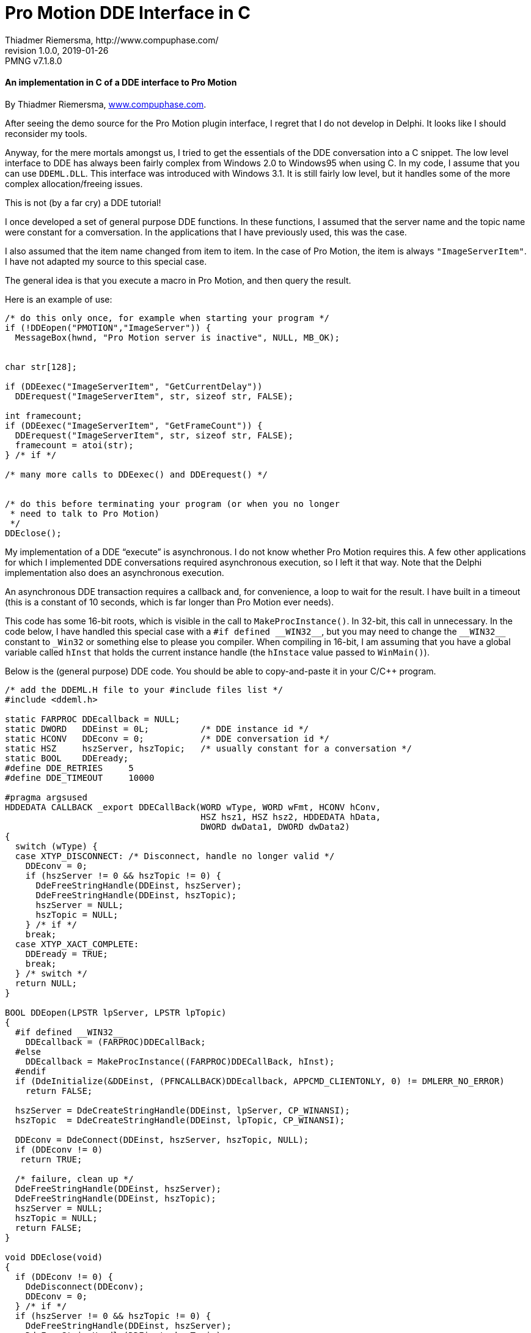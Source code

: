 = Pro Motion DDE Interface in C
Thiadmer Riemersma, http://www.compuphase.com/
v1.0.0, 2019-01-26
// Doc Revision Info
:PMNG_V: 7.1.8.0
:revremark: PMNG v{PMNG_V}
// Metadata:
:description: C implementation of Cosmigo Pro Motion DDE plugin interface.
:copyright: Copyright (c) Thiadmer Riemersma, Apache License v2.0.
:keywords: cosmigo, pro motion ng, plugins, pixel art, pixelart, software
// Doc Settings:
:lang: en
:version-label: revision
// TOC Settings:
:toc!:
// Misc Settings:
:experimental: true
:icons: font
:linkattrs: true
:reproducible: true
:sectanchors:
// GitHub Settings for Admonitions Icons:
ifdef::env-github[]
:caution-caption: :fire:
:important-caption: :heavy_exclamation_mark:
:note-caption: :information_source:
:tip-caption: :bulb:
:warning-caption: :warning:
endif::[]


[discrete]
==== An implementation in C of a DDE interface to Pro Motion

By Thiadmer Riemersma, link:http://www.compuphase.com/[www.compuphase.com^].

After seeing the demo source for the Pro Motion plugin interface, I regret
that I do not develop in Delphi.
It looks like I should reconsider my tools.

Anyway, for the mere mortals amongst us, I tried to get the essentials of the DDE conversation into a C snippet.
The low level interface to DDE has always been fairly complex from Windows 2.0 to Windows95 when using C.
In my code, I assume that you can use `DDEML.DLL`.
This interface was introduced with Windows 3.1.
It is still fairly low level, but it handles some of the more complex allocation/freeing issues.

This is not (by a far cry) a DDE tutorial!

I once developed a set of general purpose DDE functions.
In these functions, I assumed that the server name and the topic name were constant for a comversation.
In the applications that I have previously used, this was the case.

I also assumed that the item name changed from item to item.
In the case of Pro Motion, the item is always `"ImageServerItem"`.
I have not adapted my source to this special case.

The general idea is that you execute a macro in Pro Motion, and then query the result.

Here is an example of use:

[source,c]
--------------------------------------------------------------------------------
/* do this only once, for example when starting your program */
if (!DDEopen("PMOTION","ImageServer")) {
  MessageBox(hwnd, "Pro Motion server is inactive", NULL, MB_OK);


char str[128];

if (DDEexec("ImageServerItem", "GetCurrentDelay"))
  DDErequest("ImageServerItem", str, sizeof str, FALSE);

int framecount;
if (DDEexec("ImageServerItem", "GetFrameCount")) {
  DDErequest("ImageServerItem", str, sizeof str, FALSE);
  framecount = atoi(str);
} /* if */

/* many more calls to DDEexec() and DDErequest() */


/* do this before terminating your program (or when you no longer
 * need to talk to Pro Motion)
 */
DDEclose();
--------------------------------------------------------------------------------


My implementation of a DDE "`execute`" is asynchronous.
I do not know whether Pro Motion requires this.
A few other applications for which I implemented DDE conversations required asynchronous execution, so I left it that way.
Note that the Delphi implementation also does an asynchronous execution.

An asynchronous DDE transaction requires a callback and, for convenience, a loop to wait for the result.
I have built in a timeout (this is a constant of 10 seconds, which is far longer than Pro Motion ever needs).

This code has some 16-bit roots, which is visible in the call to `MakeProcInstance()`.
In 32-bit, this call in unnecessary.
In the code below, I have handled this special case with a `pass:[#if defined __WIN32__]`, but you may need to change the `pass:[__WIN32__]` constant to `pass:[_Win32]` or something else to please you compiler.
When compiling in 16-bit, I am assuming that you have a global variable called `hInst` that holds the current instance handle (the `hInstace` value passed to `WinMain()`).

Below is the (general purpose) DDE code.
You should be able to copy-and-paste it in your C/C++ program.


[source,c]
--------------------------------------------------------------------------------
/* add the DDEML.H file to your #include files list */
#include <ddeml.h>

static FARPROC DDEcallback = NULL;
static DWORD   DDEinst = 0L;          /* DDE instance id */
static HCONV   DDEconv = 0;           /* DDE conversation id */
static HSZ     hszServer, hszTopic;   /* usually constant for a conversation */
static BOOL    DDEready;
#define DDE_RETRIES     5
#define DDE_TIMEOUT     10000

#pragma argsused
HDDEDATA CALLBACK _export DDECallBack(WORD wType, WORD wFmt, HCONV hConv,
                                      HSZ hsz1, HSZ hsz2, HDDEDATA hData,
                                      DWORD dwData1, DWORD dwData2)
{
  switch (wType) {
  case XTYP_DISCONNECT: /* Disconnect, handle no longer valid */
    DDEconv = 0;
    if (hszServer != 0 && hszTopic != 0) {
      DdeFreeStringHandle(DDEinst, hszServer);
      DdeFreeStringHandle(DDEinst, hszTopic);
      hszServer = NULL;
      hszTopic = NULL;
    } /* if */
    break;
  case XTYP_XACT_COMPLETE:
    DDEready = TRUE;
    break;
  } /* switch */
  return NULL;
}

BOOL DDEopen(LPSTR lpServer, LPSTR lpTopic)
{
  #if defined __WIN32__
    DDEcallback = (FARPROC)DDECallBack;
  #else
    DDEcallback = MakeProcInstance((FARPROC)DDECallBack, hInst);
  #endif
  if (DdeInitialize(&DDEinst, (PFNCALLBACK)DDEcallback, APPCMD_CLIENTONLY, 0) != DMLERR_NO_ERROR)
    return FALSE;

  hszServer = DdeCreateStringHandle(DDEinst, lpServer, CP_WINANSI);
  hszTopic  = DdeCreateStringHandle(DDEinst, lpTopic, CP_WINANSI);

  DDEconv = DdeConnect(DDEinst, hszServer, hszTopic, NULL);
  if (DDEconv != 0)
   return TRUE;

  /* failure, clean up */
  DdeFreeStringHandle(DDEinst, hszServer);
  DdeFreeStringHandle(DDEinst, hszTopic);
  hszServer = NULL;
  hszTopic = NULL;
  return FALSE;
}

void DDEclose(void)
{
  if (DDEconv != 0) {
    DdeDisconnect(DDEconv);
    DDEconv = 0;
  } /* if */
  if (hszServer != 0 && hszTopic != 0) {
    DdeFreeStringHandle(DDEinst, hszServer);
    DdeFreeStringHandle(DDEinst, hszTopic);
    hszServer = 0;
    hszTopic = 0;
  } /* if */
  DdeUninitialize(DDEinst);
  #if !defined __WIN32__
    FreeProcInstance(DDEcallback);
  #endif
}

BOOL DDErequest(LPSTR lpItem, LPSTR lpValue, DWORD dwMax, BOOL CRLF)
{
  HSZ hszItem;
  HDDEDATA hData;
  DWORD dwSize;
  UINT Err;
  short retry=0;

  *lpValue = '\0';
  hszItem = DdeCreateStringHandle(DDEinst, lpItem, CP_WINANSI);

  do {
    Err=DMLERR_NO_ERROR;
    hData = DdeClientTransaction(NULL, 0, DDEconv, hszItem, CF_TEXT, XTYP_REQUEST, 1000, NULL);
    if (!hData)
      Err = DdeGetLastError(DDEinst);
    retry++;
  } while (Err!=DMLERR_NO_ERROR && retry < DDE_RETRIES);
  DdeFreeStringHandle(DDEinst, hszItem);

  if (Err)
    return FALSE;

  dwSize = DdeGetData(hData,NULL,0,0);
  if (dwSize > dwMax)
    dwSize = dwMax;
  DdeGetData(hData, (LPBYTE)lpValue, dwSize, 0L);
  lpValue[(int)dwSize] = '\0';        /* make sure it is zero terminated */
  if (!CRLF) {
    int length = lstrlen(lpValue);
    if (lpValue[length - 2] == '\r')
      lpValue[length - 2] = '\0';
  } /* if */
  DdeFreeDataHandle(hData);

  return TRUE;
}

DDEexec(LPSTR lpItem, LPSTR lpCommand)
{
  HSZ hszItem;
  DWORD time;
  MSG msg;

  hszItem = DdeCreateStringHandle(DDEinst, lpItem, CP_WINANSI);
  DdeClientTransaction((LPBYTE)lpCommand,strlen(lpCommand)+1 , DDEconv, hszItem, CF_TEXT,
                       XTYP_EXECUTE, TIMEOUT_ASYNC, NULL);

  DDEready = FALSE;
  time = GetTickCount();
  while (!DDEready) {
    if (GetTickCount() > time + DDE_TIMEOUT)
      break;    /* wait 10 seconds, fail otherwise */
    if (PeekMessage(&msg, NULL, 0, 0, PM_REMOVE)) {
      TranslateMessage(&msg);
      DispatchMessage(&msg);
    } /* if */
  } /* while */

  DdeFreeStringHandle(DDEinst, hszItem);
  DdeFreeDataHandle(hData);

  return DDEready;
}
--------------------------------------------------------------------------------

Enjoy!

Thiadmer Riemersma

// GITHUB HACK: HORIZONTAL RULE -- Insert horizontal rule for visual separation
// because GitHub doesn't style example blocks in ADoc previews.
ifdef::env-github[]
'''
endif::[]

================================================================================
This document was ported to AsciiDoc by
link:https://github.com/tajmone[Tristano Ajmone^]
and republished with Jan Zimmermann's permission under the
link:https://www.apache.org/licenses/LICENSE-2.0[Apache License v2.0^] terms.
Beside formatting, aesthetic tweaks and some marginal text changes, this document is a faithful reproduction of the `dde_c.txt` document found inside the `dde_plugin_sample.zip`  archive
link:https://www.cosmigo.com/wp-content/uploads/dde_plugin_sample.zip[downloadable from Cosmigo website^].
================================================================================

// EOF //
